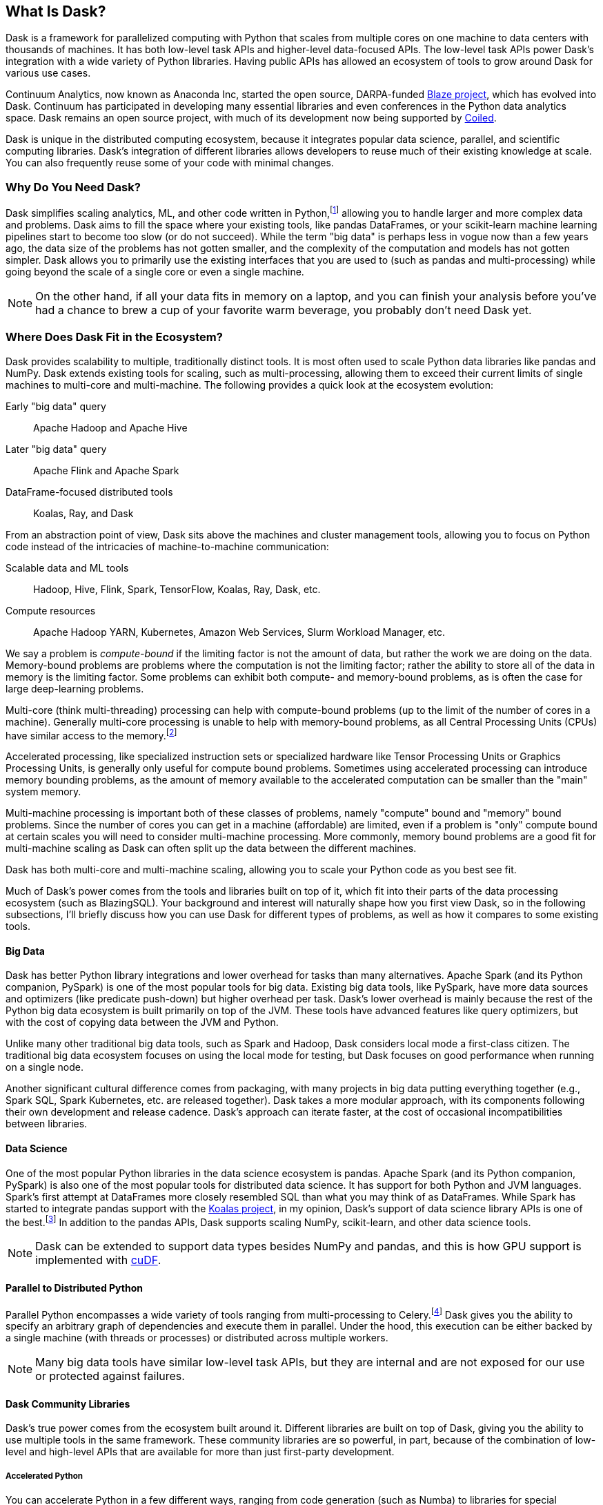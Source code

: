 [[ch1_what_is_dask]]
[role="pagenumrestart"]
== What Is Dask?

Dask is a framework for parallelized computing with Python that scales from multiple cores on one machine to data centers with thousands of machines. It has both low-level task APIs and higher-level data-focused APIs. The low-level task APIs power Dask's integration with a wide variety of Python libraries. Having public APIs has allowed an ecosystem of tools to grow around Dask for various use cases.

Continuum Analytics, now known as Anaconda Inc, started the open source, DARPA-funded link:$$https://blaze.readthedocs.io/en/latest/index.html$$[Blaze project], which has evolved into Dask.
Continuum has participated in developing many essential libraries and even conferences in the Python data analytics space. Dask remains an open source project, with much of its development now being supported by link:$$https://coiled.io/$$[Coiled].

Dask is unique in the distributed computing ecosystem, because it integrates popular data science, parallel, and scientific computing libraries. Dask's integration of different libraries allows developers to reuse much of their existing knowledge at scale. You can also frequently reuse some of your code with minimal changes.

=== Why Do You Need Dask?

Dask simplifies scaling analytics, ML, and other  code written in Python,footnote:[Not _all_ Python code, however; for example, Dask would be a bad choice for scaling a web server (very stateful from the web socket needs).] allowing you to handle larger and more complex data and problems.
Dask aims to fill the space where your existing tools, like pandas DataFrames, or your scikit-learn machine learning pipelines start to become too slow (or do not succeed).
While the term "big data" is perhaps less in vogue now than a few years ago, the data size of the problems has not gotten smaller, and the complexity of the computation and models has not gotten simpler.
Dask allows you to primarily use the existing interfaces that you are used to (such as pandas and multi-processing) while going beyond the scale of a single core or even a single machine.


[NOTE]
====
On the other hand, if all your data fits in memory on a laptop, and you can finish your analysis before you've had a chance to brew a cup of your favorite warm beverage, you probably don't need Dask yet.
====


=== Where Does Dask Fit in the Ecosystem?

Dask provides scalability to multiple, traditionally distinct tools. It is most often used to scale Python data libraries like pandas and NumPy. Dask extends existing tools for scaling, such as multi-processing, allowing them to exceed their current limits of single machines to multi-core and multi-machine. The following provides a quick look at the ecosystem evolution:

Early "big data" query:: Apache Hadoop and Apache Hive

Later "big data" query:: Apache Flink and Apache Spark

DataFrame-focused distributed tools:: Koalas, Ray, and Dask 

From an abstraction point of view, Dask sits above the machines and cluster management tools, allowing you to focus on Python code instead of the intricacies of machine-to-machine communication:

Scalable data and ML tools:: Hadoop, Hive, Flink, Spark, TensorFlow, Koalas, Ray, Dask, etc.

Compute resources:: Apache Hadoop YARN, Kubernetes, Amazon Web Services, Slurm Workload Manager, etc.

We say a problem is _compute-bound_ if the limiting factor is not the amount of data, but rather the work we are doing on the data. Memory-bound problems are problems where the computation is not the limiting factor; rather the ability to store all of the data in memory is the limiting factor. Some problems can exhibit both compute- and memory-bound problems, as is often the case for large deep-learning problems.

Multi-core (think multi-threading) processing can help with compute-bound problems (up to the limit of the number of cores in a machine). Generally multi-core processing is unable to help with memory-bound problems, as all Central Processing Units (CPUs) have similar access to the memory.footnote:[With the exception of non-uniform memory access (NUMA) systems.]

Accelerated processing, like specialized instruction sets or specialized hardware like Tensor Processing Units or Graphics Processing Units, is generally only useful for compute bound problems. Sometimes using accelerated processing can introduce memory bounding problems, as the amount of memory available to the accelerated computation can be smaller than the "main" system memory.

Multi-machine processing is important both of these classes of problems, namely "compute" bound and "memory" bound problems. Since the number of cores you can get in a machine (affordable) are limited, even if a problem is "only" compute bound at certain scales you will need to consider multi-machine processing. More commonly, memory bound problems are a good fit for multi-machine scaling as Dask can often split up the data between the different machines.


Dask has both multi-core and multi-machine scaling, allowing you to scale your Python code as you best see fit.


Much of Dask's power comes from the tools and libraries built on top of it, which fit into their parts of the data processing ecosystem (such as BlazingSQL). Your background and interest will naturally shape how you first view Dask, so in the following subsections, I'll briefly discuss how you can use Dask for different types of problems, as well as how it compares to some existing tools.

==== Big Data

Dask has better Python library integrations and lower overhead for tasks than many alternatives.
Apache Spark (and its Python companion, PySpark) is one of the most popular tools for big data.
Existing big data tools, like PySpark, have more data sources and optimizers (like predicate push-down) but higher overhead per task. Dask's lower overhead is mainly because the rest of the Python big data ecosystem is built primarily on top of the JVM. These tools have advanced features like query optimizers, but with the cost of copying data between the JVM and Python.

Unlike many other traditional big data tools, such as Spark and Hadoop, Dask considers local mode a first-class citizen. The traditional big data ecosystem focuses on using the local mode for testing, but Dask focuses on good performance when running on a single node.

Another significant cultural difference comes from packaging, with many projects in big data putting everything together (e.g., Spark SQL, Spark Kubernetes, etc. are released together). Dask takes a more modular approach, with its components following their own development and release cadence. Dask's approach can iterate faster, at the cost of occasional incompatibilities between libraries.

==== Data Science

One of the most popular Python libraries in the data science ecosystem is pandas.
Apache Spark (and its Python companion, PySpark) is also one of the most popular tools for distributed data science. It has support for both Python and JVM languages. Spark's first attempt at DataFrames more closely resembled SQL than what you may think of as DataFrames. While Spark has started to integrate pandas support with the link:$$https://koalas.readthedocs.io/en/latest/$$[Koalas project], in my opinion, Dask's support of data science library APIs is one of the best.footnote:[Of course, opinions vary. See, for example, https://tomaspeluritis.medium.com/war-of-data-frames-i-r-a-p-read-aggregate-and-print-cd37b8f8849c["Single Node Processing — Spark, Dask, Pandas, Modin, Koalas Vol. 1"], https://databricks.com/blog/2021/04/07/benchmark-koalas-pyspark-and-dask.html["Benchmark: Koalas (PySpark) and Dask"], and https://coiled.io/blog/dask-as-a-spark-replacement/["Spark vs. Dask vs. Ray"].] 
In addition to the pandas APIs, Dask supports scaling NumPy, scikit-learn, and other data science tools.

[NOTE]
====
Dask can be extended to support data types besides NumPy and pandas, and this is how GPU support is implemented with link:$$https://github.com/rapidsai/cudf$$[cuDF].
====


==== Parallel to Distributed Python

Parallel Python encompasses a wide variety of tools ranging from multi-processing to Celery.footnote:[Celery, often used for background job management, is an asynchronous task queue that can also split up and distribute work. But it is at a lower level than Dask and does not have the same high-level conveniences as Dask.] Dask gives you the ability to specify an arbitrary graph of dependencies and execute them in parallel. Under the hood, this execution can be either backed by a single machine (with threads or processes) or distributed across multiple workers.

[NOTE]
====
Many big data tools have similar low-level task APIs, but they are internal and are not exposed for our use or protected against failures.
====

==== Dask Community Libraries

Dask's true power comes from the ecosystem built around it. Different libraries are built on top of Dask, giving you the ability to use multiple tools in the same framework. These community libraries are so powerful, in part, because of the combination of low-level and high-level APIs that are available for more than just first-party development.

===== Accelerated Python

You can accelerate Python in a few different ways, ranging from code generation (such as Numba) to libraries for special hardware such as NVidia's CUDA (and wrappers like cuDF), AMD's ROCm, and Intel's MKL.

Dask itself is not a library for accelerated Python, but you can use it in conjunction with accelerated Python tools. For ease of use, some community projects integrate acceleration tools with Dask, such as cuDF and dask-cuda.  When using accelerated Python tools with Dask, you'll need to be careful to structure your code to avoid serialization errors (see <<ser_pick_dtl>>).


===== SQL engines

Dask itself does not have a SQL engine; however, link:$$https://fugue-tutorials.readthedocs.io/tutorials/fugue_sql/index.html$$[FugueSQL], link:$$https://dask-sql.readthedocs.io/en/latest/$$[Dask-SQL], and link:$$https://github.com/BlazingDB/blazingsql$$[BlazingSQL] use Dask to provide a distributed SQL engine.footnote:[Blazing SQL is no longer maintained, though its concepts are interesting and may find life in another project.] Dask-sql uses the popular Apache Calcite project, which powers many other SQL engines. BlazingSQL extends Dask DataFrames to support GPU operations. cuDF DataFrames have a slightly different representation. Apache Arrow makes it straightforward to convert a Dask DataFrame to cuDF and vice versa.

[TIP]
====
Dask-sql can read data from parts of the Hadoop ecosystem that Dask cannot read from (e.g., Hive).
====

===== Workflow scheduling

// TODO: Holden - double check if this is too spicy.

As mentioned previously, you can specify arbitrary graphs in Dask, and if you chose, you could write your workflows using Dask itself. You can call system commands and parse their results, but just because you can do something doesn't mean it will be fun or simple.

The household namefootnote:[Assuming a fairly nerdy household.] for workflow scheduling in the big data ecosystem is Apache Airflow. While Airflow has a wonderful collection of operators, making it easy to express complex task types easily, it is notoriously difficult to scale.footnote:[With one thousand tasks per hour taking substantial tuning and manual consideration; see https://medium.com/@keozchan/scaling-airflow-to-1000-tasks-hour-aac3207b26ec["Scaling Airflow to 1000 Tasks/Hour"].] Dask can be used to run link:$$https://airflow.apache.org/docs/apache-airflow/1.10.1/howto/executor/use-dask.html$$[Airflow tasks]. Alternatively, it can be used as a backend for other task scheduling systems like link:$$https://github.com/prefecthq/prefect$$[Prefect]. Prefect aims to bring Airflow-like functionality to Dask with a large predefined task library. Since Prefect used Dask as an execution backend from the start, it has a tighter integration and lower overhead than Airflow on Dask.


[NOTE]
====
Few tools cover all of the same areas, with the most similar tool being Ray.
Dask and Ray both expose Python APIs, with underlying extensions when needed. There is a link:$$https://github.com/ray-project/ray/issues/642$$[GitHub issue] where the creators of both systems compare their similarities and differences.
From a systems perspective, the biggest differences between Ray and Dask are handling state, fault tolerance, and centralized versus decentralized scheduling. Ray implements more of its logic in [.keep-together]#C&#x2b;&#x2b;#, which can have performance benefits but is also more difficult to read. From a user point of view, Dask has more of a data science focus, and Ray emphasizes distributed state and actor support. Dask can use Ray as a backend for scheduling.footnote:[Or, flipping the perspective, Ray is capable of using Dask to provide data science functionality.]
====

=== What Dask Is Not

While Dask is many things, it is not a magic wand you wave over your code to make it faster.
There are places where Dask has largely compatible drop-in APIs, but misusing them can result in slower execution.
Dask is not a code rewriting or just-in-time (JIT) tool; instead, Dask allows you to scale these tools to run on clusters. Dask focuses on Python and may not be the right tool for scaling languages not tightly integrated with Python (such as Go). Dask does not have built-in catalog support (e.g., Hive or Iceberg), so reading and writing data from tables stored with the catalogs can pose a challenge.



=== Conclusion

Dask is one of the possible options for scaling your analytical Python code. It covers various deployment options, from multiple cores on a single computer to data centers. Dask takes a modular approach, compared to many other tools in similar spaces, which means that taking the time to understand the ecosystem and libraries around it is essential. The right choice to scale your software depends on your code, the ecosystem, data consumers, and sources for your project. I hope I've convinced you that it's worth the time to play with Dask a bit, which you do in the next chapter.

